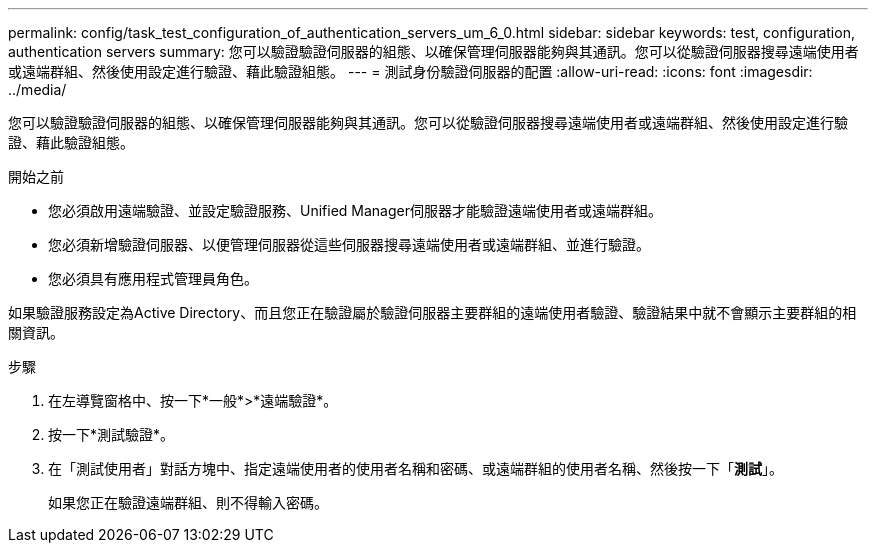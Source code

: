 ---
permalink: config/task_test_configuration_of_authentication_servers_um_6_0.html 
sidebar: sidebar 
keywords: test, configuration, authentication servers 
summary: 您可以驗證驗證伺服器的組態、以確保管理伺服器能夠與其通訊。您可以從驗證伺服器搜尋遠端使用者或遠端群組、然後使用設定進行驗證、藉此驗證組態。 
---
= 測試身份驗證伺服器的配置
:allow-uri-read: 
:icons: font
:imagesdir: ../media/


[role="lead"]
您可以驗證驗證伺服器的組態、以確保管理伺服器能夠與其通訊。您可以從驗證伺服器搜尋遠端使用者或遠端群組、然後使用設定進行驗證、藉此驗證組態。

.開始之前
* 您必須啟用遠端驗證、並設定驗證服務、Unified Manager伺服器才能驗證遠端使用者或遠端群組。
* 您必須新增驗證伺服器、以便管理伺服器從這些伺服器搜尋遠端使用者或遠端群組、並進行驗證。
* 您必須具有應用程式管理員角色。


如果驗證服務設定為Active Directory、而且您正在驗證屬於驗證伺服器主要群組的遠端使用者驗證、驗證結果中就不會顯示主要群組的相關資訊。

.步驟
. 在左導覽窗格中、按一下*一般*>*遠端驗證*。
. 按一下*測試驗證*。
. 在「測試使用者」對話方塊中、指定遠端使用者的使用者名稱和密碼、或遠端群組的使用者名稱、然後按一下「*測試*」。
+
如果您正在驗證遠端群組、則不得輸入密碼。


